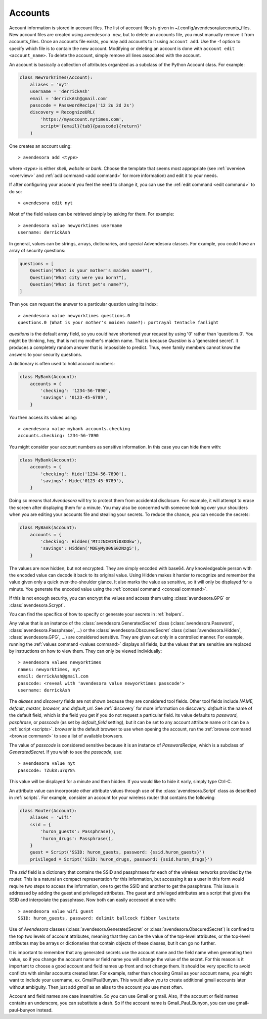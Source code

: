 .. index::
    single: adding account file
    single: deleting account file
    single: adding account
    single: deleting account

.. _accounts:

Accounts
========

Account information is stored in account files. The list of account files is 
given in ~/.config/avendesora/accounts_files.  New account files are created 
using ``avendesora new``, but to delete an accounts file, you must manually 
remove it from accounts_files. Once an accounts file exists, you may add 
accounts to it using ``account add``. Use the -f option to specify which file is 
to contain the new account.  Modifying or deleting an account is done with 
``account edit <account_name>``.  To delete the account, simply remove all lines 
associated with the account.

An account is basically a collection of attributes organized as a subclass of 
the Python Account class. For example:

.. code-block:: python

    class NewYorkTimes(Account):
        aliases = 'nyt'
        username = 'derrickAsh'
        email = 'derrickAsh@gmail.com'
        passcode = PasswordRecipe('12 2u 2d 2s')
        discovery = RecognizeURL(
            'https://myaccount.nytimes.com',
            script='{email}{tab}{passcode}{return}'
        )

One creates an account using::

    > avendesora add <type>

where *<type>* is either *shell*, *website* or *bank*.  Choose the template that 
seems most appropriate (see :ref:`overview <overview>` and :ref:`add command 
<add command>` for more information) and edit it to your needs.

If after configuring your account you feel the need to change it, you can use 
the :ref:`edit command <edit command>` to do so::

    > avendesora edit nyt

Most of the field values can be retrieved simply by asking for them.  For 
example::

    > avendesora value newyorktimes username
    username: derrickAsh

In general, values can be strings, arrays, dictionaries, and special Advendesora 
classes. For example, you could have an array of security questions:

.. code-block:: python

    questions = [
        Question("What is your mother's maiden name?"),
        Question("What city were you born?"),
        Question("What is first pet's name?"),
    ]

Then you can request the answer to a particular question using its
index::

    > avendesora value newyorktimes questions.0
    questions.0 (What is your mother's maiden name?): portrayal tentacle fanlight

*questions* is the default array field, so you could have shortened your request 
by using '0' rather than 'questions.0'.  You might be thinking, hey, that is not 
my mother's maiden name. That is because *Question* is a 'generated secret'.  It 
produces a completely random answer that is impossible to predict. Thus, even 
family members cannot know the answers to your security questions.

A dictionary is often used to hold account numbers:

.. code-block:: python

    class MyBank(Account):
        accounts = {
            'checking': '1234-56-7890',
            'savings': '0123-45-6789',
        }

You then access its values using::

    > avendesora value mybank accounts.checking
    accounts.checking: 1234-56-7890

You might consider your account numbers as sensitive information. In this case 
you can hide them with:

.. code-block:: python

    class MyBank(Account):
        accounts = {
            'checking': Hide('1234-56-7890'),
            'savings': Hide('0123-45-6789'),
        }

Doing so means that *Avendesora* will try to protect them from accidental 
disclosure. For example, it will attempt to erase the screen after displaying 
them for a minute. You may also be concerned with someone looking over your 
shoulders when you are editing your accounts file and stealing your secrets. To 
reduce the chance, you can encode the secrets:

.. code-block:: python

    class MyBank(Account):
        accounts = {
            'checking': Hidden('MTIzNC01Ni03ODkw'),
            'savings': Hidden('MDEyMy00NS02Nzg5'),
        }

The values are now hidden, but not encrypted. They are simply encoded with 
base64. Any knowledgeable person with the encoded value can decode it back to 
its original value. Using Hidden makes it harder to recognize and remember the 
value given only a quick over-the-shoulder glance. It also marks the value as 
sensitive, so it will only be displayed for a minute. You generate the encoded 
value using the :ref:`conceal command <conceal command>`.

If this is not enough security, you can encrypt the values and access them using 
:class:`avendesora.GPG` or :class:`avendesora.Scrypt`.

You can find the specifics of how to specify or generate your secrets in 
:ref:`helpers`.

Any value that is an instance of the :class:`avendesora.GeneratedSecret` class 
(:class:`avendesora.Password`, :class:`avendesora.Passphrase`, ...) or the 
:class:`avendesora.ObscuredSecret` class (:class:`avendesora.Hidden`, 
:class:`avendesora.GPG`, ...) are considered sensitive.  They are given out only 
in a controlled manner. For example, running the :ref:`values command <values 
command>` displays all fields, but the values that are sensitive are replaced by 
instructions on how to view them. They can only be viewed individually::

    > avendesora values newyorktimes
    names: newyorktimes, nyt
    email: derrickAsh@gmail.com
    passcode: <reveal with 'avendesora value newyorktimes passcode'>
    username: derrickAsh

The *aliases* and *discovery* fields are not shown because they are considered 
tool fields. Other tool fields include *NAME*, *default*, *master*, *browser*, 
and *default_url*. See :ref:`discovery` for more information on discovery.  
*default* is the name of the default field, which is the field you get if you do 
not request a particular field. Its value defaults to *password*, *pasphrase*, 
or *passcode* (as set by *default_field* setting), but it can be set to any 
account attribute name or it can be a :ref:`script <scripts>`.  *browser* is the 
default browser to use when opening the account, run the :ref:`browse command 
<browse command>` to see a list of available browsers.

The value of *passcode* is considered sensitive because it is an instance of 
*PasswordRecipe*, which is a subclass of *GeneratedSecret*.  If you wish to see 
the *passcode*, use::

    > avendesora value nyt
    passcode: TZuk8:u7qY8%

This value will be displayed for a minute and then hidden. If you would like to 
hide it early, simply type Ctrl-C.

An attribute value can incorporate other attribute values through use of the 
:class:`avendesora.Script` class as described in :ref:`scripts`. For example, 
consider an account for your wireless router that contains the following:

.. code-block:: python

    class Router(Account):
        aliases = 'wifi'
        ssid = {
            'huron_guests': Passphrase(),
            'huron_drugs': Passphrase(),
        }
        guest = Script('SSID: huron_guests, password: {ssid.huron_guests}')
        privileged = Script('SSID: huron_drugs, password: {ssid.huron_drugs}')

The *ssid* field is a dictionary that contains the SSID and passphrases for each 
of the wireless networks provided by the router.  This is a natural an compact 
representation for this information, but accessing it as a user in this form 
would require two steps to access the information, one to get the SSID and 
another to get the passphrase. This issue is addressed by adding the guest and 
privileged attributes. The guest and privileged attributes are a script that 
gives the SSID and interpolate the passphrase. Now both can easily accessed at 
once with::

    > avendesora value wifi guest
    SSID: huron_guests, password: delimit ballcock fibber levitate

Use of *Avendesora* classes (:class:`avendesora.GeneratedSecret` or 
:class:`avendesora.ObscuredSecret`) is confined to the top two levels of account 
attributes, meaning that they can be the value of the top-level attributes, or 
the top-level attributes may be arrays or dictionaries that contain objects of 
these classes, but it can go no further.

It is important to remember that any generated secrets use the account name and 
the field name when generating their value, so if you change the account name or 
field name you will change the value of the secret.  For this reason is it 
important to choose a good account and field names up front and not change them.  
It should be very specific to avoid conflicts with similar accounts created 
later.  For example, rather than choosing Gmail as your account name, you might 
want to include your username, ex.  GmailPaulBunyan.  This would allow you to 
create additional gmail accounts later without ambiguity.  Then just add *gmail* 
as an alias to the account you use most often.

Account and field names are case insensitive. So you can use Gmail or gmail.  
Also, if the account or field names contains an underscore, you can substitute 
a dash. So if the account name is Gmail_Paul_Bunyon, you can use 
gmail-paul-bunyon instead.
